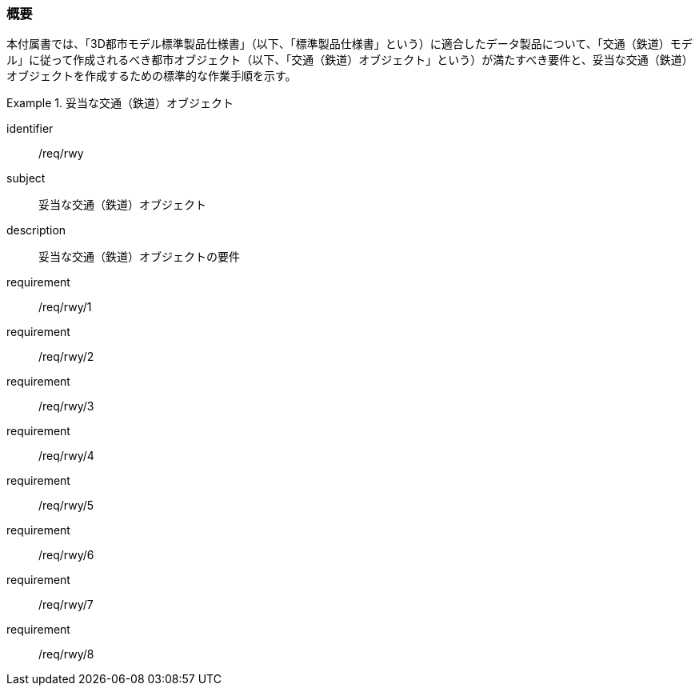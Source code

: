 [[tocE_01]]
=== 概要

本付属書では、「3D都市モデル標準製品仕様書」（以下、「標準製品仕様書」という）に適合したデータ製品について、「交通（鉄道）モデル」に従って作成されるべき都市オブジェクト（以下、「交通（鉄道）オブジェクト」という）が満たすべき要件と、妥当な交通（鉄道）オブジェクトを作成するための標準的な作業手順を示す。

[requirements_class]
.妥当な交通（鉄道）オブジェクト
====
[%metadata]
identifier:: /req/rwy
subject:: 妥当な交通（鉄道）オブジェクト
description:: 妥当な交通（鉄道）オブジェクトの要件
requirement:: /req/rwy/1
requirement:: /req/rwy/2
requirement:: /req/rwy/3
requirement:: /req/rwy/4
requirement:: /req/rwy/5
requirement:: /req/rwy/6
requirement:: /req/rwy/7
requirement:: /req/rwy/8
====

